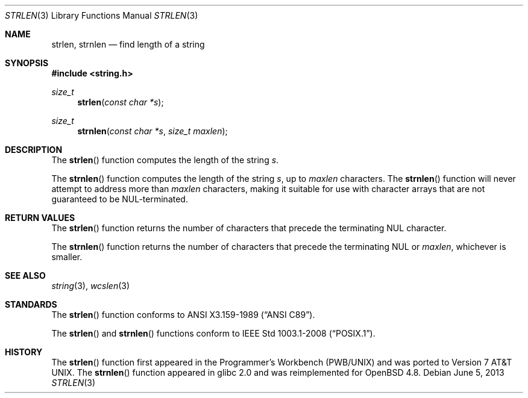 .\"	$OpenBSD: strlen.3,v 1.11 2013/06/05 03:39:23 tedu Exp $
.\"
.\" Copyright (c) 1990, 1991 The Regents of the University of California.
.\" All rights reserved.
.\"
.\" This code is derived from software contributed to Berkeley by
.\" Chris Torek and the American National Standards Committee X3,
.\" on Information Processing Systems.
.\"
.\" Redistribution and use in source and binary forms, with or without
.\" modification, are permitted provided that the following conditions
.\" are met:
.\" 1. Redistributions of source code must retain the above copyright
.\"    notice, this list of conditions and the following disclaimer.
.\" 2. Redistributions in binary form must reproduce the above copyright
.\"    notice, this list of conditions and the following disclaimer in the
.\"    documentation and/or other materials provided with the distribution.
.\" 3. Neither the name of the University nor the names of its contributors
.\"    may be used to endorse or promote products derived from this software
.\"    without specific prior written permission.
.\"
.\" THIS SOFTWARE IS PROVIDED BY THE REGENTS AND CONTRIBUTORS ``AS IS'' AND
.\" ANY EXPRESS OR IMPLIED WARRANTIES, INCLUDING, BUT NOT LIMITED TO, THE
.\" IMPLIED WARRANTIES OF MERCHANTABILITY AND FITNESS FOR A PARTICULAR PURPOSE
.\" ARE DISCLAIMED.  IN NO EVENT SHALL THE REGENTS OR CONTRIBUTORS BE LIABLE
.\" FOR ANY DIRECT, INDIRECT, INCIDENTAL, SPECIAL, EXEMPLARY, OR CONSEQUENTIAL
.\" DAMAGES (INCLUDING, BUT NOT LIMITED TO, PROCUREMENT OF SUBSTITUTE GOODS
.\" OR SERVICES; LOSS OF USE, DATA, OR PROFITS; OR BUSINESS INTERRUPTION)
.\" HOWEVER CAUSED AND ON ANY THEORY OF LIABILITY, WHETHER IN CONTRACT, STRICT
.\" LIABILITY, OR TORT (INCLUDING NEGLIGENCE OR OTHERWISE) ARISING IN ANY WAY
.\" OUT OF THE USE OF THIS SOFTWARE, EVEN IF ADVISED OF THE POSSIBILITY OF
.\" SUCH DAMAGE.
.\"
.Dd $Mdocdate: June 5 2013 $
.Dt STRLEN 3
.Os
.Sh NAME
.Nm strlen ,
.Nm strnlen
.Nd find length of a string
.Sh SYNOPSIS
.In string.h
.Ft size_t
.Fn strlen "const char *s"
.Ft size_t
.Fn strnlen "const char *s" "size_t maxlen"
.Sh DESCRIPTION
The
.Fn strlen
function computes the length of the string
.Fa s .
.Pp
The
.Fn strnlen
function computes the length of the string
.Fa s ,
up to
.Fa maxlen
characters.
The
.Fn strnlen
function will never attempt to address more than
.Fa maxlen
characters, making it suitable for use with character arrays that are
not guaranteed to be NUL-terminated.
.Sh RETURN VALUES
The
.Fn strlen
function returns the number of characters that precede the terminating
.Tn NUL
character.
.Pp
The
.Fn strnlen
function returns the number of characters that precede the terminating
.Tn NUL
or
.Fa maxlen ,
whichever is smaller.
.Sh SEE ALSO
.Xr string 3 ,
.Xr wcslen 3
.Sh STANDARDS
The
.Fn strlen
function conforms to
.St -ansiC .
.Pp
The
.Fn strlen
and
.Fn strnlen
functions conform to
.St -p1003.1-2008 .
.Sh HISTORY
The
.Fn strlen
function first appeared in the Programmer's Workbench (PWB/UNIX)
and was ported to
.At v7 .
The
.Fn strnlen
function appeared in glibc 2.0
and was reimplemented for
.Ox 4.8 .
